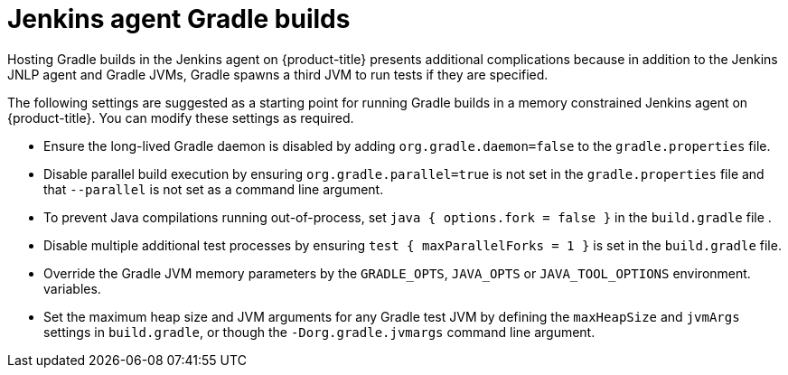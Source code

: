 // Module included in the following assemblies:
//
// * images/using_images/images-other-jenkins-agent.adoc

[id="images-other-jenkins-agent-gradle_{context}"]
= Jenkins agent Gradle builds

Hosting Gradle builds in the Jenkins agent on {product-title} presents
additional complications because in addition to the Jenkins JNLP agent and
Gradle JVMs, Gradle spawns a third JVM to run tests if they are specified.


The following settings are suggested as a starting point for running Gradle
builds in a memory constrained Jenkins agent on {product-title}. You can modify
these settings as required.

* Ensure the long-lived Gradle daemon is disabled by adding
`org.gradle.daemon=false` to the `gradle.properties` file.
* Disable parallel build execution by ensuring `org.gradle.parallel=true` is not
set in the `gradle.properties` file and that `--parallel` is not set as a command
line argument.
* To prevent Java compilations running out-of-process, set `java { options.fork =
false }` in the `build.gradle` file .
* Disable multiple additional test processes by ensuring
`test { maxParallelForks = 1 }` is set in the `build.gradle` file.
* Override the Gradle JVM memory parameters by the `GRADLE_OPTS`, `JAVA_OPTS` or
`JAVA_TOOL_OPTIONS` environment.
variables.
* Set the maximum heap size and JVM arguments for any Gradle test JVM by defining
the `maxHeapSize` and `jvmArgs` settings in `build.gradle`, or though the
`-Dorg.gradle.jvmargs` command line argument.
